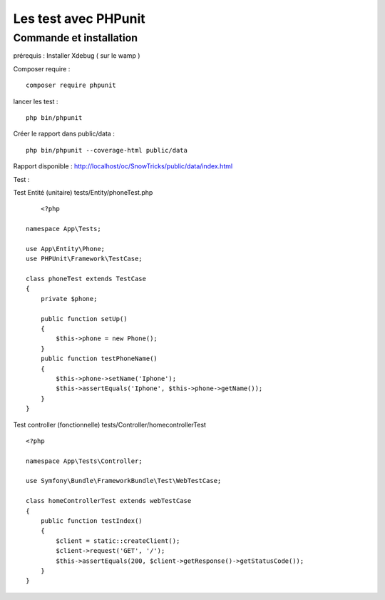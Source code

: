 Les test avec PHPunit 
===================


Commande et installation
-------------------
prérequis : Installer Xdebug ( sur le wamp ) 

Composer require : 
::

    composer require phpunit 

lancer les test :
::

    php bin/phpunit

Créer le rapport dans public/data :
::

    php bin/phpunit --coverage-html public/data 

Rapport disponible : http://localhost/oc/SnowTricks/public/data/index.html

Test : 

Test Entité (unitaire)  tests/Entity/phoneTest.php

::

	<?php

    namespace App\Tests;

    use App\Entity\Phone;
    use PHPUnit\Framework\TestCase;

    class phoneTest extends TestCase
    {
        private $phone;

        public function setUp()
        {
            $this->phone = new Phone();
        }
        public function testPhoneName()
        {
            $this->phone->setName('Iphone');
            $this->assertEquals('Iphone', $this->phone->getName());
        }
    }




Test controller (fonctionnelle) tests/Controller/homecontrollerTest
::

    <?php

    namespace App\Tests\Controller;

    use Symfony\Bundle\FrameworkBundle\Test\WebTestCase;

    class homeControllerTest extends webTestCase
    {
        public function testIndex()
        {
            $client = static::createClient();
            $client->request('GET', '/');
            $this->assertEquals(200, $client->getResponse()->getStatusCode());
        }
    }






